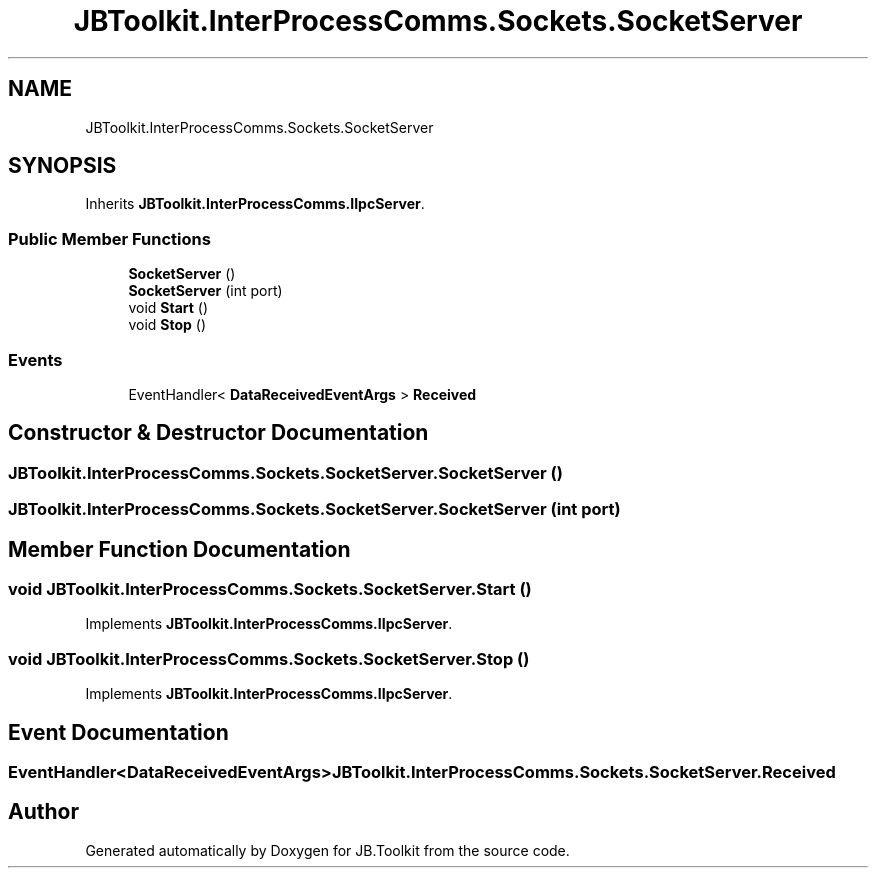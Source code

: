 .TH "JBToolkit.InterProcessComms.Sockets.SocketServer" 3 "Mon Aug 31 2020" "JB.Toolkit" \" -*- nroff -*-
.ad l
.nh
.SH NAME
JBToolkit.InterProcessComms.Sockets.SocketServer
.SH SYNOPSIS
.br
.PP
.PP
Inherits \fBJBToolkit\&.InterProcessComms\&.IIpcServer\fP\&.
.SS "Public Member Functions"

.in +1c
.ti -1c
.RI "\fBSocketServer\fP ()"
.br
.ti -1c
.RI "\fBSocketServer\fP (int port)"
.br
.ti -1c
.RI "void \fBStart\fP ()"
.br
.ti -1c
.RI "void \fBStop\fP ()"
.br
.in -1c
.SS "Events"

.in +1c
.ti -1c
.RI "EventHandler< \fBDataReceivedEventArgs\fP > \fBReceived\fP"
.br
.in -1c
.SH "Constructor & Destructor Documentation"
.PP 
.SS "JBToolkit\&.InterProcessComms\&.Sockets\&.SocketServer\&.SocketServer ()"

.SS "JBToolkit\&.InterProcessComms\&.Sockets\&.SocketServer\&.SocketServer (int port)"

.SH "Member Function Documentation"
.PP 
.SS "void JBToolkit\&.InterProcessComms\&.Sockets\&.SocketServer\&.Start ()"

.PP
Implements \fBJBToolkit\&.InterProcessComms\&.IIpcServer\fP\&.
.SS "void JBToolkit\&.InterProcessComms\&.Sockets\&.SocketServer\&.Stop ()"

.PP
Implements \fBJBToolkit\&.InterProcessComms\&.IIpcServer\fP\&.
.SH "Event Documentation"
.PP 
.SS "EventHandler<\fBDataReceivedEventArgs\fP> JBToolkit\&.InterProcessComms\&.Sockets\&.SocketServer\&.Received"


.SH "Author"
.PP 
Generated automatically by Doxygen for JB\&.Toolkit from the source code\&.

